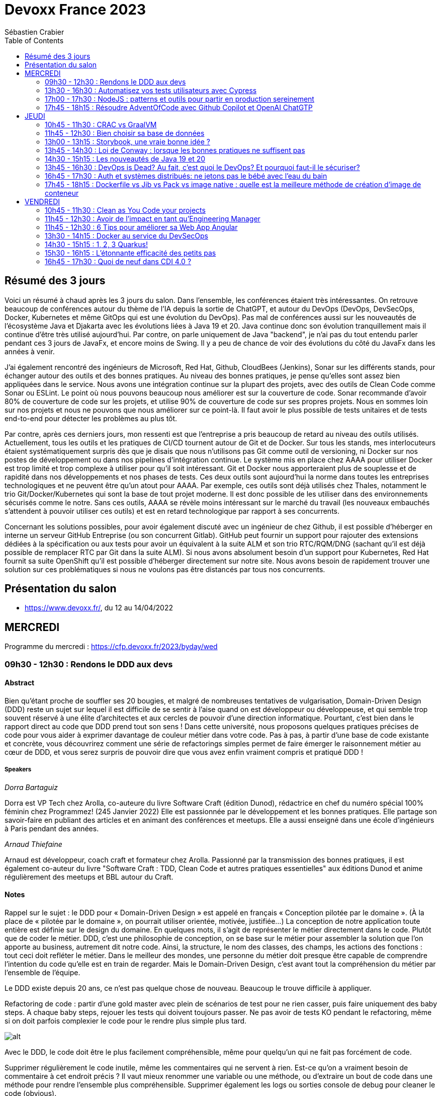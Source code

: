 = Devoxx France 2023
Sébastien Crabier
// Handling GitHub admonition blocks icons
ifndef::env-github[:icons: font]
ifdef::env-github[]
:status:
:outfilesuffix: .adoc
:caution-caption: :fire:
:important-caption: :exclamation:
:note-caption: :paperclip:
:tip-caption: :bulb:
:warning-caption: :warning:
endif::[]
:imagesdir: ./images
:source-highlighter: highlightjs
:highlightjs-languages: asciidoc
// We must enable experimental attribute to display Keyboard, button, and menu macros
:experimental:
// Next 2 ones are to handle line breaks in some particular elements (list, footnotes, etc.)
:lb: pass:[<br> +]
:sb: pass:[<br>]
// check https://github.com/Ardemius/personal-wiki/wiki/AsciiDoctor-tips for tips on table of content in GitHub
:toc: macro
:toclevels: 2
// To number the sections of the table of contents
//:sectnums:
// Add an anchor with hyperlink before the section title
:sectanchors:
// To turn off figure caption labels and numbers
:figure-caption!:
// Same for examples
//:example-caption!:
// To turn off ALL captions
// :caption:

toc::[]

== Résumé des 3 jours

Voici un résumé à chaud après les 3 jours du salon. Dans l'ensemble, les conférences étaient très intéressantes. On retrouve beaucoup de conférences autour du thème de l'IA depuis la sortie de ChatGPT, et autour du DevOps (DevOps, DevSecOps, Docker, Kubernetes et même GitOps qui est une évolution du DevOps). Pas mal de conférences aussi sur les nouveautés de l'écosystème Java et Djakarta avec les évolutions liées à Java 19 et 20. Java continue donc son évolution tranquillement mais il continue d'être très utilisé aujourd'hui. Par contre, on parle uniquement de Java "backend", je n'ai pas du tout entendu parler pendant ces 3 jours de JavaFx, et encore moins de Swing. Il y a peu de chance de voir des évolutions du côté du JavaFx dans les années à venir.

J'ai également rencontré des ingénieurs de Microsoft, Red Hat, Github, CloudBees (Jenkins), Sonar sur les différents stands, pour échanger autour des outils et des bonnes pratiques. Au niveau des bonnes pratiques, je pense qu'elles sont assez bien appliquées dans le service. Nous avons une intégration continue sur la plupart des projets, avec des outils de Clean Code comme Sonar ou ESLint. Le point où nous pouvons beaucoup nous améliorer est sur la couverture de code. Sonar recommande d'avoir 80% de couverture de code sur les projets, et utilise 90% de couverture de code sur ses propres projets. Nous en sommes loin sur nos projets et nous ne pouvons que nous améliorer sur ce point-là. Il faut avoir le plus possible de tests unitaires et de tests end-to-end pour détecter les problèmes au plus tôt.

Par contre, après ces derniers jours, mon ressenti est que l'entreprise a pris beaucoup de retard au niveau des outils utilisés. Actuellement, tous les outils et les pratiques de CI/CD tournent autour de Git et de Docker. Sur tous les stands, mes interlocuteurs étaient systématiquement surpris dès que je disais que nous n'utilisons pas Git comme outil de versioning, ni Docker sur nos postes de développement ou dans nos pipelines d'intégration continue. Le système mis en place chez AAAA pour utiliser Docker est trop limité et trop complexe à utiliser pour qu'il soit intéressant. Git et Docker nous apporteraient plus de souplesse et de rapidité dans nos développements et nos phases de tests. Ces deux outils sont aujourd'hui la norme dans toutes les entreprises technologiques et ne peuvent être qu'un atout pour AAAA. Par exemple, ces outils sont déjà utilisés chez Thales, notamment le trio Git/Docker/Kubernetes qui sont la base de tout projet moderne. Il est donc possible de les utiliser dans des environnements sécurisés comme le notre. Sans ces outils, AAAA se révèle moins intéressant sur le marché du travail (les nouveaux embauchés s'attendent à pouvoir utiliser ces outils) et est en retard technologique par rapport à ses concurrents.

Concernant les solutions possibles, pour avoir également discuté avec un ingénieur de chez Github, il est possible d'héberger en interne un serveur GitHub Entreprise (ou son concurrent Gitlab). GitHub peut fournir un support pour rajouter des extensions dédiées à la spécification ou aux tests pour avoir un équivalent à la suite ALM et son trio RTC/RQM/DNG (sachant qu'il est déjà possible de remplacer RTC par Git dans la suite ALM). Si nous avons absolument besoin d'un support pour Kubernetes, Red Hat fournit sa suite OpenShift qu'il est possible d'héberger directement sur notre site. Nous avons besoin de rapidement trouver une solution sur ces problématiques si nous ne voulons pas être distancés par tous nos concurrents.

== Présentation du salon

* https://www.devoxx.fr/, du 12 au 14/04/2022

== MERCREDI

Programme du mercredi : https://cfp.devoxx.fr/2023/byday/wed

=== 09h30 - 12h30 : Rendons le DDD aux devs

==== Abstract

Bien qu’étant proche de souffler ses 20 bougies, et malgré de nombreuses tentatives de vulgarisation, Domain-Driven Design (DDD) reste un sujet sur lequel il est difficile de se sentir à l'aise quand on est développeur ou développeuse, et qui semble trop souvent réservé à une élite d'architectes et aux cercles de pouvoir d'une direction informatique. Pourtant, c'est bien dans le rapport direct au code que DDD prend tout son sens ! Dans cette université, nous proposons quelques pratiques précises de code pour vous aider à exprimer davantage de couleur métier dans votre code. Pas à pas, à partir d'une base de code existante et concrète, vous découvrirez comment une série de refactorings simples permet de faire émerger le raisonnement métier au cœur de DDD, et vous serez surpris de pouvoir dire que vous avez enfin vraiment compris et pratiqué DDD !

===== Speakers 

_Dorra Bartaguiz_

Dorra est VP Tech chez Arolla, co-auteure du livre Software Craft (édition Dunod), rédactrice en chef du numéro spécial 100% féminin chez Programmez! (245 Janvier 2022) Elle est passionnée par le développement et les bonnes pratiques. Elle partage son savoir-faire en publiant des articles et en animant des conférences et meetups. Elle a aussi enseigné dans une école d'ingénieurs à Paris pendant des années.

_Arnaud Thiefaine_

Arnaud est développeur, coach craft et formateur chez Arolla. Passionné par la transmission des bonnes pratiques, il est également co-auteur du livre "Software Craft : TDD, Clean Code et autres pratiques essentielles" aux éditions Dunod et anime régulièrement des meetups et BBL autour du Craft.

==== Notes

Rappel sur le sujet : le DDD pour « Domain-Driven Design » est appelé en français « Conception pilotée par le domaine ».
(À la place de « pilotée par le domaine », on pourrait utiliser orientée, motivée, justifiée…)
La conception de notre application toute entière est définie sur le design du domaine.
En quelques mots, il s’agit de représenter le métier directement dans le code. Plutôt que de coder le métier.
DDD, c’est une philosophie de conception, on se base sur le métier pour assembler la solution que l’on apporte au business, autrement dit notre code.
Ainsi, la structure, le nom des classes, des champs, les actions des fonctions : tout ceci doit refléter le métier.
Dans le meilleur des mondes, une personne du métier doit presque être capable de comprendre l’intention du code qu’elle est en train de regarder.
Mais le Domain-Driven Design, c’est avant tout la compréhension du métier par l’ensemble de l’équipe.

Le DDD existe depuis 20 ans, ce n'est pas quelque chose de nouveau.
Beaucoup le trouve difficile à appliquer. 

Refactoring de code : partir d'une gold master avec plein de scénarios de test pour ne rien casser, puis faire uniquement des baby steps. A chaque baby steps, rejouer les tests qui doivent toujours passer. Ne pas avoir de tests KO pendant le refactoring, même si on doit parfois complexier le code pour le rendre plus simple plus tard.

image::PXL_20230412_081024919.jpg[alt]

Avec le DDD, le code doit être le plus facilement compréhensible, même pour quelqu'un qui ne fait pas forcément de code. 

Supprimer régulièrement le code inutile, même les commentaires qui ne servent à rien. Est-ce qu'on a vraiment besoin de commentaire à cet endroit précis ? Il vaut mieux renommer une variable ou une méthode, ou d'extraire un bout de code dans une méthode pour rendre l'ensemble plus compréhensible. Supprimer également les logs ou sorties console de debug pour cleaner le code (obvious).

Rapprocher les variables le plus près possible de leur utilisation, pour facilier le refactoring par la suite, comme l'extraction dans une méthode par exemple.

Pattern sandwich = séparation du métier et de la technique. Métier et technique sont souvent entremélé, comme dans un sandwich => se diriger vers le burger, avec le métier au centre (comme le steak), entouré par les buns qui représentent la technique (entrées et sorties qui encadrent la partie métier). La partie métier est ainsi plus facilement compréhensible, et la technique n'est là que pour supporter la partie métier. 

Identification des Bounded Context : identifier les différentes parties métiers à isoler
=> à faire en workshop avec le métier, PO (pas uniquement les devs). Cela permet d'identifier les différents domaines métiers. Asser compliquer à mettre en place et cher (tout le monde doit être présent en même temps).

Exemple de Bounded Context : 

image::https://martinfowler.com/bliki/images/boundedContext/sketch.png[alt]

Tips pour identifier les différentes parties métier :

image::PXL_20230412_084501113.jpg[alt]

Les 3 complexités du logiciel :

image::PXL_20230412_091944776.jpg[alt]

L'architecture hexagonale permet d'isoler le métier de la technique pour supprimer la complexité accidentelle et réduire la complexité obligatoire.
L’architecture hexagonale s’appuie sur trois principes et techniques :

* Séparer explicitement User-Side, Business Logic et Server-Side
* Les dépendances vont vers la Business Logic
* On isole les frontières par des Ports et Adapters

image::PXL_20230412_092215930.jpg[alt]

image::https://blog.octo.com/wp-content/uploads/2020/06/archi_hexa_00-3.png[alt]

image::https://blog.octo.com/wp-content/uploads/2020/06/archi_hexa_06.png[alt]

Les adapteurs adaptent l'extérieur (BDD, etc...) au domaine. Le domaine est isolé donc facilement testable. Il y a juste besoin de mocker la partie infra.

image::PXL_20230412_094023160.jpg[alt]

image::PXL_20230412_094729189.jpg[alt]

image::PXL_20230412_095738225.jpg[alt]

image::PXL_20230412_095826763.jpg[alt]

image::PXL_20230412_100516013.jpg[alt]

image::PXL_20230412_100820488.jpg[alt]

image::PXL_20230412_102030850.jpg[alt]

image::PXL_20230412_102216209.jpg[alt]

=== 13h30 - 16h30 : Automatisez vos tests utilisateurs avec Cypress

==== Abstract

Poussez la porte pour venir découvrir avec nous un outil de testing end-to-end pensé par et pour les développeurs.

Aujourd’hui plesbicité par la communauté, Cypress est la promesse tenue d’une solution pour en finir avec les tests e2e longs et lents, allant jusqu’à proposer aujourd’hui une fonctionnalité de component testing.

Pendant cet atelier, nous explorerons ensemble une application web grâce à Cypress au travers de différents parcours utilisateurs pour découvrir les possibilités offertes par ce framework, ainsi que ses limitations.

===== Speakers 

_Gérôme Grignon_

Développeur Web chez SFEIR.
Consommateur de projets open-source le jour, contributeur la nuit.
Head of OSPO @SFEIR Stackblitz Community Advocate

_Anthony Pena_

Codeur et blogueur le jour et dévoreur de manga la nuit, vous me verrez souvent parler de Java, JavaScript, Typescript, Rust ou de test, parfois un peu (beaucoup) de jeux-vidéos ou de bricolage de console.

==== Notes

Atelier hands-on, présentation des différentes fonctionnalités de Cypress suivies d'exercices.

Les slides :
https://sfeir-open-source.github.io/sfeir-school-cypress/#/

Le dépôt GitHub des exercices :
https://github.com/sfeir-open-source/sfeir-school-cypress

=== 17h00 - 17h30 : NodeJS : patterns et outils pour partir en production sereinement

==== Abstract

Depuis 2009, NodeJS a beaucoup évolué et est devenu une solution particulièrement populaire pour développer des BFF (Backend For Frontend).

Seulement voilà, malgré tous les progrès qui ont été faits, certaines API JS comme les promesses (avec ou sans async/await) apportent une fausse illusion de simplicité. Développer une application NodeJS comporte encore pas mal de pièges.

Lors de cette session, je vous propose de passer en revue les pièges les plus courants, sources de gros plantages en production. Je vous présenterai aussi quelques outils pour éviter les surprises, mieux comprendre ce qui se passe sous le capot, écrire des tests qui permettent d’être vraiment confiants et enfin développer des applications réellement résistantes aux pannes.

==== Speakers

_Alexandre Victoor_

Après plusieurs années à construire des applications pour les salles de marchés d'une grande banque française, je suis aujourd'hui CTO de Comet Meetings.
Passionné par le code, que ce soit en Java, en C# ou en JS, je suis fan de tout ce qui tourne autour de l'agilité et tout particulièrement du craftsmanship.
A mes heures perdues je contribue à des projets open source, le dernier en date étant HdrHistogramJS, un portage en TypeScript de la librairie Java HdrHistogram de Gil Tene.

==== Notes

Plusieurs centaines de paramètres pour la commande node.

4Go de RAM maximum utilisée par défaut par node 18 => penser à limiter la taille max utilisée pour une application en prod qui utilise node.js. Une dizaine de threads utilisés par ailleurs. 

Piscina => permet de faire des pool de thread en node.

AutoCannon => tester la montée en charge de l'application.

NodeClinic (Clinic.js) => équivalent de VisualVM pour Node.

Express permet de construire des applications back-end basé sur node.
Supertest permet de faire des tests avec Express.
Pas de promesses dans Express. Il faut utiliser "express-promise-router"

Zod permet de définir un schéma pour valider des données qui viennent d'un service externe.

Pattern circuit-breaker pour gérer un trop grand nombre d'erreur. Utiliser la librairie cockatiel pour faire des circuit-breaker avec node.

Bulhead : pour éviter que le serveur tombe sous la charge. Cockatiel peut aussi être utilisé dans ce cas.

image::PXL_20230412_152838792.jpg[alt]


=== 17h45 - 18h15 : Résoudre AdventOfCode avec Github Copilot et OpenAI ChatGTP

==== Abstract

Chaque décembre, c'est pas des chocolats, mais des problèmes algorithmiques via adventofcode.
Cette année, j'ai commencé avec Github copilot de branché, et j'ai eu l'impression de tricher. J'ai ensuite testé OpenAI ChatGPT:

* copie-collé l'énoncé texte
* attendre 5 secondes
* copié collé le programme généré
* faire tourner le programme
* Job DONE!

Je vous propose de voir en live ce qu'on arrive à faire avec ces outils, notamment face à ce genre de puzzles, et aussi voir leurs limites.
Enfin, on verra si c'est vraiment tricher ou pas et comment ces outils changerons nos métiers de développeurs.

==== Speakers

_Benoît Lafontaine_

Engineering Director à Doctolib, ex directeur technique OCTO Technology. Développe sur son temps libre plein de choses inutiles. Cherche toujours à trouver comment aller plus vite en faisant mieux (est passé du coup du Java à Ruby:) ). Persuadé que « team => product » et que le code est un art.

==== Notes

Github Copilot est un outil très puissant, aide à l'écriture du code en se basant sur des exemples existant sur Github.

ChatGPT permet de résoudre les problèmes simples juste en copiant l'énoncé
. Dès que les problèmes sont un peu plus complexes, ChatGPT est rapidement perdu, et il faut décrire précisément les problèmes, travailler par étape et le guider pour trouver la solution. ChatGPT ne comprends pas ce qu'il fait. Sur les problèmes vraiment complexes, il est perdu et n'arrive à rien faire.

ChatGPT : très créatif et explique ce qu'il fait, mais il pense qu'il a toujours raison même quand il a tort.

Github Copilot : bon programmeur et intégré dans l'IDE, mais il manque de recul sur ce qu'il fait, et copie trop sur ses voisins (récupère du code de GitHub)

En conclusion, ChatGPT est utile pour trouver des idées, Copilot pour coder, mais il faut toujours vérifier les résultats, on ne peut pas faire une confiance aveugle dans ces outils.

== JEUDI

Programme du jeudi : https://cfp.devoxx.fr/2023/byday/thu

=== 10h45 - 11h30 : CRAC vs GraalVM

==== Abstract

Dans les cas d'usages modernes (Kubernetes, Serverless), tout le monde sait que le point noir de la JVM est son démarrage.

Depuis quelques années, GraalVM s'impose comme remède permettant ainsi un démarrage rapide via une compilation native. Cela apporte néanmoins certaines contraintes.

Une nouvelle solution apparait dans le paysage de la JVM. C'est CRaC pour Coordinated Restore at Checkpoint. Regardons ensemble comment cela fonctionne et les avantages.

==== Speakers

_Lilian BENOIT_

Lilian est Tech Leader dans une ESN Bordelaise. il est passionné par l'informatique depuis bien plus longtemps. Il aime travailler sur sa plateforme préféré Java (Java SE et Jakarta EE), notamment sur sa distribution de prédilection : Debian.

Il adore apprendre et partager ses connaissances. C'est comme cela qui s'est rapproché du BordeauxJUG dont il en est JUG Leader depuis 2016. L'objectif du Bordeaux JUG est de promouvoir Java à travers des soirées/conférences mensuelles autour de la plateforme Java.

==== Notes

Changement de paradigme :

* Usage de micro-services
* Diminution de l'usage des serveurs d'application
* Approche stateless
=> besoin de démarrage rapide

Fonctionnement de la JVM :

* Bytecode interprété
* Code "préchauffe", nécessité de passer plusieurs fois dans une méthode pour l'optimiser.
* Compilateur JIT

Avec Java :
Chargement de classes, prises en compte des annotations, initialisation du contexte applicatif de CDI, ce qui prend du temps mais grande flexibilité

GraalVM :
Exécutable natif et compilateur AOT

Contraintes de GraalVM:

* Réflexion et dynamiques : tout doit être connu au moment de la compilation, la réflexion ne fonctionne pas. 
* Utilisation de Substrate VM pour remplacer la JVM
* SerialGC comme Garbage Collector (le moins performant)
* Optimisation à chaud (GraalVM Entreprise uniquement)
* GC G1 à faible latence présent dans la version Entreprise

CRaC : Coordinated Restore  at Checkpoint
C'est un concurrent de GraalVM. Il est maintenu par OpenJDK.

Checkpoint : fige l'état de la JVM "déjà chaude" au moment d'un checkpoint, puis plus tard possibilité de restaurer la JVM au moment de ce checkpoint

2 méthodes à implémenter: beforeCheckpoint et afterCheckpoint.
La JVM s'arrête au moment où on demande un checkpoint => faire attention de bien fermer les connexions/socket avant, et de tout rouvrir au moment du chargement du checkpoint.

Les frameworks comme Springboot sont en train de s'adapter pour éviter au développeur de gérer ce genre de problème.

=== 11h45 - 12h30 : Bien choisir sa base de données

==== Abstract

RDBMS ? Orienté colonnes ? Documents ? Timeseries ? Graphes ? Distribué ou non ? Pas facile de faire le bon choix lorsqu’on est perdu dans toutes ces notions. Dans ce talk, on est là pour t’aider à faire le meilleur choix de base de données pour ta prochaine application ! Comme la solution universelle n’existe pas, on va plutôt te présenter différents critères de choix, les pièges et antipatterns qu’il faut éviter, ainsi qu’une lecture analytique de chaque type de DB. On va notamment parler des grands types de bases de données, de transactions et de distribution de la donnée. En sortant, tu te poseras les bonnes questions pour choisir ta BDD et tu n’auras pas besoin de chercher à faire des jointures dans Elastic !

==== Speakers

_Sébastien Keller_

S’il n’est pas en train de faire sa séance de bloc quasi-quotidienne, vous pourrez trouver Sébastien en train de répondre à des questions sur son diagramme d’archi ou de lire le code de Kafka Stream pour trouver le bon TaskAssignor.
Après 11 ans, et quelques générations de juniors formées, Sébastien se décide enfin à partager son expérience à un public plus large.
Côté métier, il a travaillé sur des codebases aussi variées que de l’assurance, des sites e-commerce et plus récemment, de la Big Data. Il pourra vous parler de toutes les mauvaises idées qu’il a croisé sur son chemin, mais aussi des bonnes !

_Alexandre Budzko_

Jeune developpeur fullstack, passionné par la tech et en particulier le free software

==== Notes

DBs relationnelles :

Dbs orientées documents :MongoDb, CouchDB

DBs search : algolia, ealsticsearch

Axes de décision :
Structure, dimensionnement, runtime

Type de requête : recherche par identifiant, recherche par champ secondaire
recherche par score

Contraintes spécifiques,style géospatial

=== 13h00 - 13h15 : Storybook, une vraie bonne idée ?

==== Abstract

Ça y est, vos designers ont enfin mis en place un design system complet pour assurer une maintenabilité, homogénéité et accessibilité des composants UI de votre interface. Mais comment s'assurer du respect de celui-ci et des bonnes pratiques front-end dans une équipe à l'appétence très fortement back-end ? Depuis 2 ans, notre équipe hésitait à utiliser Storybook, un outil front-end pour créer une UI propre et documentée isolée. Est-ce que la notoriété est justifiée ? Est-ce que Storybook correspondrait à une équipe réduite comme la nôtre ? Je partagerai nos réflexions, nos choix, l’histoire de l’intégration de Storybook au sein de notre équipe et vous découvrirez si oui ou non, nous l’avons déployé.

==== Speakers

_Sara Attallah_

Développeuse depuis 5 ans, je suis actuellement en charge du Front-End chez JOLIMOI, en plein écosystème Vue JS. Après un parcours artistique et dans le cinéma documentaire, je me passionne pour les interfaces interactives au cours de la création d'un web documentaire. J'ai commencé ma carrière dans des studios de design interactifs et m'épanouis dans le web depuis.

==== Notes

Besoin d'un code réutilisable avec la documentation associée.
Approche Design System choisie => catégoriser tous les composants graphiques pour en faire une bibliothèque réutilisable.

image::PXL_20230413_110713126.jpg[alt]

Storybook permet de faire un catalogue de composants et de leur différents états.
Les différentes propriétés graphiques sont retrouvées et peuvent être modifiée à la volée pour tester le composant.
Il existe une existe docs pour décrire dans un markdown la documentation du composant.
Pas mal de maintenance à prévoir dès qu'un composant évolue. Nécessité de faire des composants isolés et une bonne organisation => en parallèle de la création d'un nouveau composant, il faut aussi faire la partie storybook et la maintenir.

Retex très positif de la part du speaker sur l'outil.

Exemple de Storybook de Doctolib :
https://oxygen.doctolib.design/60b411768/p/77fd2d-doctolib-design-system

Storybook peut être intéressant pour remplacer le sample Titan qui va devenir de plus en plus difficile à maintenir.

=== 13h45 - 14h30 : Loi de Conway : lorsque les bonnes pratiques ne suffisent pas

==== Abstract

Avez-vous des APIs découpées d'une manière qui semble au final arbitraire et orthogonale au métier ? Que l'architecture décidée n'est jamais vraiment respectée ni réalisée ?

Vos utilisateurs ont toujours du mal à récupérer les informations dont ils ont besoin, alors que vous avez mis le paquet sur le métier et l'expérience utilisateur ?

N'avez-vous jamais remarqué, que bien vous suivez les bonnes pratiques, le logiciel qu'on construit s'écarte souvent de la vision produit, technique et parfois même des besoins de l'utilisateur ?

Et si on vous disait que tout cela est lié, et qu'il existe une force qui a une influence certaine sur votre produit, votre expérience utilisateur, votre architecture et même la qualité de votre logiciel ?

Venez découvrir la Loi de Conway ! Cette force méconnue qui a un pouvoir certain sur ce que vous construisez quel que soit votre métier. A travers des études scientifiques et des retours du terrain sur des exemples réels, nous verrons ses impacts sur les différents aspects du logiciel et nous apprendrons comment les apprivoiser.

==== Speakers

_Julien Topçu_

Tech Coach chez Shodo, j'accompagne le développement de logiciels à forte valeur métier en usant de techniques issues du Domain-Driven Design, le tout propulsé en Xtreme Programming dans la philosophie Kanban #NoEstimates. Membre de la fondation OWASP, j'évangélise sur les techniques de sécurité applicative afin d'éviter de se faire hacker bien comme il faut.

==== Notes

La qualité du produit est liée à l'organisation de l'entreprise.
Lien entre structure du système et l'organisation qui l'a produit.

Règle de l'homomorphisme : la structure de l'organisation fait que le 2e système ne sera pas choisi, ni même imaginé par les équipes, chacun ayant déjà une manière de penser et d'intéragir entre elles. Pourquoi ajouter une nouvelle équipe à l'existant ?

L'effort de communication n'est pas linéaire, l'effort de travail non plus (à revoir)

Il faut limiter la communication et les intermédiaires pour faire une meilleur travail.

Il faut rester flexible dans son organisation.

Inverse Conway Maneuver : il faut casser les silos en entreprise pour améliorer la communication.

BAPO
Domaine Driven Design permet de résoudre les problèmes B et A
B->A: définition des sous système.

ContextMap
PartnerShip

DDD ne donne pas beaucoup de billes sur comment s'organiser.

Team Topologies va traiter P -> O.
Il ne faut pas surcharger le travail de l'équipe.

Collaboration
Réduire l'interaction entre les équipes pour qu'elles soient le plus autonome possible.

=== 14h30 - 15h15 : Les nouveautés de Java 19 et 20

==== Abstract

Les versions 19 et 20 de Java, publiées en septembre et mars derniers, sont les 10eme et 11eme release en application du modèle de release tous les 6 mois.

En attendant la publication de Java 21, la prochaine version LTS publiée en septembre de cette année, et pour en donner quelques aperçus, cette présentation brosse une revue détaillée des nouveautés introduites dans ces nouvelles versions non-LTS de Java, issues des projets Amber, Panama et Loom d’OpenJDK ainsi que des fonctionnalités non incluses dans des JEPs.

==== Speakers

_Jean-Michel Doudoux_

Passionné par le développement de logiciels et par la veille technologique, je possède une longue expérience, en SSII/ESN et personnelle, dans l'écriture d'applications avec différents langages. Je suis actuellement Senior tech lead pour la société Sciam. Utilisant Java depuis sa version 1.0, j'aime partager ma passion pour cette plateforme et son écosystème notamment en me consacrant, depuis presque vingt années, à la rédaction de deux tutoriels, intitulés "Développons en Java", diffusés sous licence GNU FDL. Ce travail m'a permis d'être nommé Java Champion. Je suis également un des cofondateurs du Lorraine JUG.

==== Notes

Record Patterns en preview

image::path[alt]

Pattern matching for switch 

Foreign Function & Memory API

Vector API

Virtual Threads avec Loom

Structured Concurrency

=== 13h45 - 16h30 : DevOps is Dead? Au fait, c’est quoi le DevOps? Et pourquoi faut-il le sécuriser?

==== Abstract

Après 14 ans de DevOps, il est temps pour nous de regarder ce qui font les forces et les faiblesses du mouvement DevOps. Il y cinq ans, nous avons écrit le livre “Liquid Software”. Nous étions sûrs qu’aujourd’hui la vision serait âgée et dépassée, mais elle est plus que jamais un facteur déterminant dans le succès d’une transformation digitale. Dans cette session, je parlerai du présent et du futur du DevOps dans notre industrie changeante, et comment votre entreprise peut bénéficier au maximum du mouvement DevOps.

==== Speakers

_Fred Simon_

Fred est le cofondateur de JFrog, et l’un des architectes les plus respectés de la communauté des développeurs, avec plus de 20 ans d’expérience Java et Open Source. Avant JFrog, Fred a fondé AlphaCSP, où il dirigeait 5 branches dans le monde en tant que CTO et visionnaire. Fred a traversé les évolutions de technologies dans son rôle de programmateur, architecte, consultant, et speaker. Fred est titulaire d’un Masters in Computer Science de l’école Centrale de Lille.

==== Notes

Dans le Devops, l'idéal est pas d'intervention humaine entre le commit et la mise en production.
Mais l'humain aime rester dans le "flow" pour se sentir important. Il faut travailler main dans la main avec les machines pour être plus performant.

image::PXL_20230413_134745523.jpg[alt]

La prochaine étape du Devops : uniquement des machines à partir du commit du développeur (code review, review des vulnérabilités, end-to-end testing, ...). Le speaker aimerait que la chaine de prod soient entièrement automatisée pour que la mise en prod soit la plus rapide possible. 

Mettre à jour avec image Edge device

Bref, le devops n'est pas mort, et on gagnerait beaucoup de temps à automatiser le maximum d'étapes avant la mise en prod (à relativiser aussi vu que le speaker est PDG d'une entreprise qui fournit ce genre de service, c'est son business et il ne va pas dire le contraire) 

=== 16h45 - 17h30 : Auth et systèmes distribués: ne jetons pas le bébé avec l'eau du bain

==== Abstract

Depuis l'essor des architectures microservices, l'auth a bien évolué. Les solutions basées sur un serveur d'authorisation central sont certes simples à mettre en place, mais rendent les systèmes moins résilients. Si le serveur d'auth tombe, l'ensemble de la plateforme tombe. De l'autre côté du spectre, des systèmes à base de jetons au porteur (comme JWT) permettent de s'affranchir des contraintes d'un système centralisé. En revanche, de tels systèmes sont notoirement complexes à mettre en place et nécessitent une bonne dose d'expérience pour éviter les erreurs.

Dans cette conférence nous vous présenterons:

* comment choisir entre un système d'auth centralisé et un système distribué
* un tour d'horizon des solutions possibles pour les jetons au porteur;
* les différentes architectures d'auth possibles (passerelle d'auth, intégration directe, …);
* les éléments indispensables à mettre en place dans un tel système (rafraichissement des tokens, révocation, rotation des clés, …);
* la plateforme biscuit, construite autours de ces use cases.

==== Speakers

_Clément Delafargue_

I'm a functional programmer, working on IAM matters at Outscale

_Geoffroy Couprie_

Geoffroy Couprie est consultant indépendant. Spécialiste en sécurité logicielle, il travaille à rendre le code plus sûr, et les outils cryptographiques plus utilisables. Il étudie plus particulièrement la sécurité des protocoles d'authentification et d'échange de messages.

==== Notes

Authentification sur les systèmes distribués.
Possibilité de centraliser le système d'auth.

Bearer tokens :
JWT (commun mais peu être tricky)
PASEO ()

Bearer Tokens (fancy) :
Macaroons
Biscuit

Ne pas oublier de mettre en place une architecture de révocation (très important !!) :
* les tokens doivent être uniques
* maintenir une liste des tokens émis (avec un id unique dans la liste)
* les tokens doivent avoir une date d'expiration

Système pour mitiger cette limitation :

image::PXL_20230413_145843189.jpg[alt]

Mettre en place un système de rotation de clé, et le faire régulièrement.

Offline attenuation : si on a un jeton valide, on peut générer un nouveau token avec moins de droits, comme changer la date d'expiration.
Utilisation de Biscuit pour cela : https://www.biscuitsec.org.
Implémentation en JS, Java, Go, Rust...

slide avant hot path à mettre
Bonne architecture mais il faut être carré sur la révocation des clés.

La librairie me semble assez intéressante, mais pas assez mature pour utiliser chez nous à mon avis.

=== 17h45 - 18h15 : Dockerfile vs Jib vs Pack vs image native : quelle est la meilleure méthode de création d'image de conteneur

==== Abstract

Docker est l'outil standard pour créer et exécuter des conteneurs sur la plupart des plateformes. La façon traditionnelle pour construire l'image d'un conteneur est intégrée à l'outil Docker et utilise une séquence d'instructions spéciales, généralement dans un fichier nommé Dockerfile, pour compiler le code source et assembler les "layers" d'une image de conteneur.

Mais Docker n'est pas la seule façon de construire les images des applications conteneurisées. Dans cette présentation, nous allons construire des images de conteneurs à l'aide de différentes méthodes, puis nous comparerons les constructeurs et évaluerons les images de conteneurs respectives : Nous examinerons différentes propriétés telles que la taille de l'image, le score d'efficacité, la sécurité, la facilité d'utilisation et la compatibilité des méthodes avec les langages de programmation. Mais aussi, nous allons démarrer les conteneurs pour effectuer plusieurs benchmarks. Tout cela afin de vous aider à déterminer quel est la meilleure approche pour vous !

==== Speakers

_Christian NADER_

Senior software engineer at Decathlon, working on Digital Supply projects and Data Streaming solutions. Beforehand, I worked for the French government on projects like securing citizens' healthcare data and developing the french digital signature service. A scientist by training, I always apply the scientific method when solving IT problems. Interested in everything tech, development, design and architecture.

==== Notes

Images Distroless : ne contient que l'application et les dépendances runtime. Utilisation de Jib pour les images distroless. Image plus petite, surface d'attaque réduite, démarrage plus rapide, mais moins customisable qu'une image générée par un dockerfile.

Cloud native buildpacks (CNB) : convertit le code source depuis n'importe quel langage vers un système de conteneur

== VENDREDI

Programme du vendredi : https://cfp.devoxx.fr/2023/byday/fri

=== 10h45 - 11h30 : Clean as You Code your projects

==== Abstract

On veut tous un code de qualité - “Clean Code”. Mais à mesure que notre code et nos équipes s'agrandissent, il peut être difficile de maintenir cette norme. Dans cette présentation, nous aborderons les bénéfices du “Clean Code” et comment vous concentrer sur ce point aidera votre organisation et vous même à prospérer. Nous approfondirons le concept de “Clean as You Code” et les outils qui garantissent un code adapté au développement et à la production.

==== Speakers

_Nolwenn Cadic_

Nolwenn fait partie de l’équipe SonarCloud où elle fait du développement Java. Elle a rejoint l’équipe il y a un an. Elle y cultive son goût du Clean Code et le met en pratique tous les jours. Avant l’aventure SonarSource, elle a travaillé 2 ans comme développeur full stack Java et React.

_Marco Comi_

Marco Comi est un Chef de Produit avec plus de 13 ans d'expérience dans l'industrie du logiciel. Il a commencé sa carrière comme ingénieur logiciel, où il a développé une profonde appréciation du Clean Code et de l'importance de soutenir les développeurs dans leur quête pour l'écrire. Il a ensuite travaillé comme Scrum Master, Product Owner et finalement a effectué la transition vers la gestion de produits. Il travaille chez SonarSource et supervise le développement de SonarLint depuis 2020.

==== Notes

Clean code = code adapté à un but

image::PXL_20230414_085300107.jpg[alt]

Le clean code minimise l'effort et le cout d'entretien, réduit la friction pour les développeurs, augmente la longévité du logiciel et réduit les couts (x3) et réduit les risques opérationnels et de sécurité.

Approche de Sonar : Clean as you Code

A ne pas faire : repartir de 0, faire un gros refactoring. 

Clean as you Code = régler le problème avant de réparer les conséquences. Basé sur le concept de nouveau code. Le nouveau code doit être du clean code. Cela permet de régler le problème avant les conséquences. Pas de réécriture donc ne bloque pas les évolutions. Chaque développeur est responsable du code qu'il écrit. Utilisé avec succès depuis des années chez Sonar.

Une seule et simple règle : aucun nouveau code non clean Code déployé en production. Pour cela, on utilise des Quality Gate (ce qu'on fait déjà chez nous, donc rien de nouveau de ce côté là, mais leur Quality Gate est beaucoup plus stricte que la notre).

Publicité pour SonarLint, SonarQube et SonarCloud. Dans la Quality Gate par défaut, Sonar demande 80% de couverture de tests, et utilise 90% de couverture en interne.

En utilisant cette technique, le vieux code est réécrit progressivement et donc remplacé par du Clean Code au fur et à mesure. Ecrire du code propre, ça ne coute pas plus cher que d'écrire n'importe quoi.

=== 11h45 - 12h30 : Avoir de l’impact en tant qu’Engineering Manager

==== Abstract

Après 5-10 ans passés à coder dans une équipe vient LA question : dois-je vraiment devenir Manager ? Cette question peut résonner avec une crise existentielle. Dois-je coder toute ma vie ? Je vais faire quoi en vrai en attendant la retraite à 127 ans ?

Bon nombre d’organisations modernes mettent en place un double chemin de carrière. La première “Individual Contributor” permettant de s’épanouir et de grandir en tant que developp(eur | euse). L’autre est celle de l’“Engineering Management” permettant de s’épanouir et de grandir en tant que Manager (Engineering manager, Head of Engineering, VP, …).

Cette seconde voie peut paraître obscure au premier abord, mais nous reviendrons sur ce rôle (aux côtés des product managers, des tech leaders etc …) et les différents challenges associés dans un contexte de forte croissance (ou non) et détaillerons les compétences à développer pour avoir de l’impact en tant que manager et grandir et faire grandir.

Cette conférence est le complément manager de la conférence de 2022, sur la carrière de contributeur individuel - link:https://youtu.be/X5MYKj1C2qM[Développ(eur l euse) Senior avec 6 ans d’expérience, et après ?]

==== Speakers

_Dimitri BAELI_

Member of the Tech staff at BackMarket working on the tech org and an internal startup to provide refurbished devices for entreprises. I also occasionally mentor CTO/CEO, while actively contributing to the FlowCon Conference & the Tech.Rocks Tech Leaders network. 20+ years IT and Product Leadership and Exec member at AramisAuto, LesFurets.com, eXoPlatform, setting up and running IT Teams based on Agile & Craftmanship principles. Based on team autonomy to work with Continuous Improvement of a high quality software.

_Benoit Guillon_

VP engineering at Malt since 2019 +20 years experience in tech Started engineering management at Talend 6 years ago in a hyper scaling context

==== Notes

Typical Product Team structure :
1 Product Manager
1 Engineering Manager
X Team Members (Dev, QA, Design, Ops)

image::PXL_20230414_095228263.jpg[alt]

image::PXL_20230414_100053798.jpg[alt]

image::PXL_20230414_101000349.jpg[alt]

image::PXL_20230414_101329663.jpg[alt]

image::PXL_20230414_102229927.jpg[alt]

image::PXL_20230414_102558236.jpg   [alt]

=== 11h45 - 12h30 : 6 Tips pour améliorer sa Web App Angular

==== Abstract

Si Angular est d’apparence plus simple à découvrir (merci les tutos Google), il est probablement plus complexe à maîtriser que ses comparses. Dans ce quickie, je vous propose 6 tips, du plus évident au plus caché, qui ont changé la donne dans le code de nos apps, que ce soit en termes de performances ou de lisibilité. Qu’importe votre niveau sur le sujet, je parie sur le fait qu’il y aura du nouveau pour tous !

==== Speakers

Rien ne présageait que Camille ferait du web. Plutôt destinée à une carrière dans les systèmes embarqués, c’est finalement le dev, qui l’a embarquée il y 2 ans. Sur le chemin, elle découvre son talent de leadership et se dit qu’au final, elle pourrait aussi emmener du monde avec elle dans sa quête de connaissance et de veille ! Adepte de meetups comme certains, fan de frameworks comme beaucoup, elle connaît TypeScript jusqu’au bout des ongles et prend parfois son clavier pour partager ce qui l’anime au quotidien.

==== Notes

Astuce 1 : les alias

Astuce 2 : TrackBy

=== 13h30 - 14h15 : Docker au service du DevSecOps

==== Abstract

Chez La Poste docker est devenu un élément clé de la démarche DevSecOps et de notre démarche Move To Cloud. Dans une entreprise comme La Poste, il est important d'automatiser, de sécuriser, de simplifier et de généraliser les process de déploiement afin de permettre des mises en production transparentes et résilientes pour nos facteurs et nos utilisateurs. Afin d'y parvenir, nous avons mis en place des boites à outils (catalogues d'images Docker, templates de pipelines CICD, checks de sécurité, etc.) afin de permettre aux équipes applicatives de déployer leurs applications sur le cloud avec le minimum d'effort. Nous utilisons docker à chaque étape que ça soit pour donner un cadre technique aux projets, mais aussi pour vérifier que les projets respectent les bonnes pratiques recommandées. C’est pourquoi pendant la présentation, je vais expliquer comment nous utilisons docker à La Poste pendant le développement (optimisation de cache, catalogue d'images), la sécurisation (scan des images, patch management, SAST, DAST) et le déploiement rapide et automatisé des applications (CI/CD). La présentation sera accompagnée d'exemples concrets d'implémentation.

==== Speakers

_Carmen Piciorus_

Toujours passionnée par la tech, le dev et la sécurité, je suis toujours contente de partager mes connaissances et toujours en quête de perfectionnement et de l'épanouissement. Après 6 ans de missions en tant que développeur, j'ai rejoins le groupe La Poste en tant qu'abuse manager pour la messagerie laposte.net, et ensuite expert technique et sécurité (kubernetes, docker, gitlab-ci) pour la DSI BSCC.

Par ailleurs je suis présidente de l’association Signal spam, engagée dans la lutte contre le spam.

==== Notes

Déploiement des applications dans le cloud de manière sécurisée

Pour le développeur => utilisation d'un catalogue d'images interne et recommandé. Même principe que pour la création d'OS sécurisé chez nous. A partir d'une image officielle, on enlève ce qui n'est pas nécessaire (en collaboration avec chaque projet) et on scanne ce qui reste à la recherche de vulnérabilités et de failles de sécurité.

Ecriture du dockerfile par les développeurs chez la Poste, diminution de la taille de l'image finale avec des builds multi-stage. Utilisation de docker-compose pour démarrer plusieurs images (back et front) en même temps. Buildpacks pour transformer le code en image Docker pour les projets legacy sans pipeline.

Outils de détection de vulnérabilités : scan statique du code source avec SAST (Static application security testing) et SCA (scan des dépendances et des licenses avec dependency-check). Scan dynamique de l'application en exécution avec zap (owasp/zap2docker-bare). Scan du catalogue d'images et scan des images projet.

Fuite de données => pas de secrets dans les configmap, ni dans les variables d'environnement de l'image.

Base de connaissance ELK : état de santé des applications.

=== 14h30 - 15h15 : 1, 2, 3 Quarkus!

==== Abstract

Quarkus est une stack pour écrire des applications Java pour le Cloud. En réduisant l’emprunte mémoire et le temps de démarrage, les applications Quarkus permettent en autre d’augmenter la densité de déploiement, le développement d’application serverless en Java, un meilleur comportement dans Kubernetes…

La première release publique de Quarkus a été faite en Mars 2019. Nous voilà 4 ans plus tard avec Quarkus 3.x. Entre temps, Quarkus a grandi, son écosystème s’est enrichi. Mais, Quarkus est resté fidèle à ses principes.

Cette présentation rappelle les points fondamentaux de Quarkus (build-time principle, reactive core, container-first) et explique leur évolution au cours de ces 4 dernières années ainsi que les nouveautés de Quarkus 3.x tels que la nouvelle dev ui, l’intégration d’Hibernate 6, le passage à Jakarta et à Flow, le support des threads virtuels, les différentes améliorations de l’expérience pour les développeurs, le support des architectures ARM…

==== Speakers

_Clement Escoffier_

Clement Escoffier (@clementplop) is a distinguished engineer at Red Hat. He is a Java Champion, author, and also acts as a Reactive Architect at Red Hat. Before joining Red Hat, Clement had several professional lives, from academic positions to management. Clement has always been interested in software engineering, distributed systems, and event-driven architecture. He recently focused on Reactive Systems, Cloud-Native applications, and Kubernetes. Clement actively contributes to many open-source projects, such as Eclipse Vert.x, SmallRye, Mutiny, and Quarkus.

_Aurea Munoz Hernandez_

Développeuse java focalisée sur l'intégration de Spring Boot et Spring Cloud dans le portfolio Red Hat Middleware. Je contribue aux projets spring boot et spring cloud pour améliorer l'expérience développeur.

==== Notes

Slides de la présentation : https://www.slideshare.net/clement.escoffier/devoxx-france-2023-123-quarkuspdf

Présentation des nouveautés de Quarkus 3 au travers d'une démo codée en live, très orientée Cloud, Kubernetes, Kafka

image::quarkus1.png[alt]

image::quarkus2.png[alt]

image::quarkus3.png[alt]

image::quarkus4.png[alt]

=== 15h30 - 16h15 : L'étonnante efficacité des petits pas

==== Abstract

"Qui va lentement va surement !"

Changement de spec, changement du code, perte de connaissance, changement de techno, changement d'équipe, changement du marché … Ecrire du code est complexe ! Dans un environement complexe, il faut avancer par petit pas. Coder par petit pas, c'est découper les taches de développement en petits incréments.

Assistez à ce talk pour comprendre pourquoi coder en petits pas est LA pratique que vous devriez apprendre MAINTENANT ! En plus :

* Vous partagerez vos histoires de développement par petit pas.
* Vous entendrez comment je suis tombé dans la marmite des petits pas !
* Vous découvrirez comment les petits pas impactent d'innombrables aspects de notre travail : Test, Commit, Qualité, Risque, CI, CD, Priorisation, Rythme, Fatigue, Travail en équipe, Suivi du travail, Legacy, et Refactoring ...!
* Vous comprendrez pourquoi les petits pas sont importants grâce à la théorie Cynefin.
* Vous apprendrez comment prendre des petits pas, même dans un environement difficile !
* Vous poserez un premier pied sur le chemin des pas toujours plus petits.
Venez (re-)découvrir la compétence la plus sous-estimée du développement !

==== Speakers

_Philippe Bourgau_

Coach eXtreme Programming et Hacktivist du rythme soutenable !

La vie est trop courte pour perdre son temps! J'aide les développeurs à atteindre un rythme soutenable et une productivité durable grâce au refactoring continu de leur code, mais aussi de leur environnement de travail !

Je travaille actuellement à Murex

==== Notes

Amélioration progressive, tout marche toujours, mais il faut une bonne couverture de code. Petits commits, facilite le travail collaboratif, les merges sont simplifiés.

TCR : test and commit, or reverse

https://blog.cleancoder.com/uncle-bob/2013/05/27/TheTransformationPriorityPremise.html

https://github.com/murex/TCR

=== 16h45 - 17h30 : Quoi de neuf dans CDI 4.0 ?

==== Abstract

Jakarta Contexts and Dependency Injection est probablement la spécifications la plus sous-estimée de Jakarta EE. Et pourtant, elle constitue la pierre angulaire de Jakarta EE et de MicroProfile en fournissant un modèle de programmation standardisé et une manière puissante d'intégrer des technologie tierces de manière transparente.

La version 4 de CDI est au cœur de Jakarta EE 10 et MicroProfile 6.0 qui sont sorties fin 2022. Il parait donc intéressant d’explorer les nouveautés de la spécification pour voir ce qu’elle apporte à ces 2 stacks

Dans cette présentation, nous passerons donc, en revue toutes les nouvelles fonctionnalités de la spécification et nous nous concentrerons sur CDI lite qui a permis de créer un nouveau profil Jakarta EE (le Core Profile) et prend en charge les approches d’injection de dépendance au build time comme le font Quarkus ou Micronaut.

Nous passerons en revue la nouvelle API d'extension et verrons comment elle diffère des Portable Extensions historiques.

A l’issue de ce talk vous serez en mesure de commencer le développement d’une extension CDI Lite pour votre framework préféré pour vous préparer aux futures versions de Quarkus et Micronaut.

==== Speakers

_Antoine Sabot-Durand_

Antoine est un Java Champion et l’ancien spec lead de Jakarta EE CDI. Il a fait partie de l’équipe de lancement de Quarkus chez Red Hat et à travaillé sur des specs MicroProfile majeures comme Fault Tolerance ou Health Check. Aujourd’hui, Antoine est architecte et expert technique chez SCIAM. Il pilote des projets complexes en utilisant en grande partie les technologies qu’il a contribué à mette au point.

==== Notes

Dans CDI 4.0, par défaut, seul les beans annotés sont trouvés.

CDI Lite : empreinte mémoire beaucoup plus légère pour les environnement contraints et le cloud. Le but est de fournir un sous ensemble CDI le plus grand possible pour que les fonctionnalités fondamentales de CDI puissent fonctionner. Les premiers cibles de CDI Lite sont Quarkus et Micronaut.

Ce qui n'est pas dans CDI Lite : 
* Les Decorators
* @Session et @Conversation
* les standard Portable extension

Quarkus 3 va utiliser CDI 4.0 à travers ArcDI, et les extensions propriétaires devront être mise à jour.

===== A rattraper en replay

* Docker Compose 101 (++)
* Kubernetes, dépassionné et pour les ultra débutants (+++)
* Comprendre et utiliser les modèles de langage d'IA (++)
* Jakarta en 2023, Quelle est la situation ? (+)
* Finis les 'git commit -m "fix pipeline #42"' grâce à Dagger (+)
* Playwright : l'outil qui va révolutionner les tests end-to-end (++)
* Redis: du cache à la time series! (+)
* Savez-vous vraiment comment fonctionne git ? (+++)
* Ah, tu peux faire ça en CSS maintenant ? (+)
* GC: Comment dompter la bête et en faire votre meilleur allié (++)
* Programmation Concurrente et Asynchrone : Loom en Java 20 et 21 (++)
* Je malmène ta prod en direct avec 15 failles de sécu (++)
* Voyage au centre de la Veille : Apprendre en continu avec sa veille technologique (+)